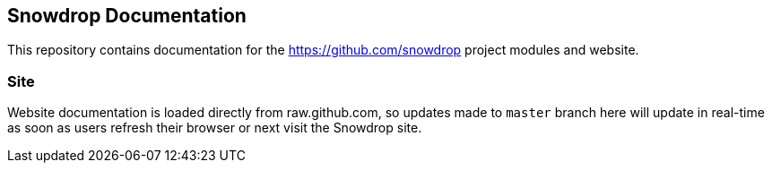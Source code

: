 == Snowdrop Documentation

This repository contains documentation for the https://github.com/snowdrop project modules and website.

=== Site

Website documentation is loaded directly from raw.github.com, so updates made to `master` branch here will update in real-time as soon as users refresh their browser or next visit the Snowdrop site.
